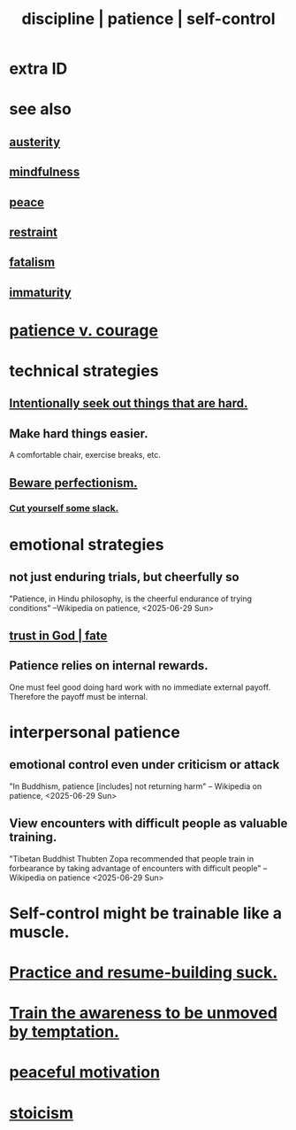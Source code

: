 :PROPERTIES:
:ID:       262826ac-648b-40a6-b0b5-0644ef17a3a8
:ROAM_ALIASES: patience discipline self-control
:END:
#+title: discipline | patience | self-control
* extra ID
:PROPERTIES:
:ID:       d7d8d66e-24b4-4f53-aa98-0d6707b26254
:END:
* see also
** [[id:ee0e7d70-20c9-4af2-8e01-c8e03255c8d8][austerity]]
** [[id:9ec55e32-f974-479e-8295-7d9e30156684][mindfulness]]
** [[id:6e44fba3-c51d-430c-81ac-bd91e8db773b][peace]]
** [[id:34e03fd6-963b-451c-85c8-b8063518e597][restraint]]
** [[id:f1a5c61e-6aa2-4a74-9113-2404c8d6f674][fatalism]]
** [[id:31b4c38c-5885-4895-ae33-85cb4fb93b86][immaturity]]
* [[id:5801add6-9aaf-4f60-9354-f4aadfa5e7d2][patience v. courage]]
* technical strategies
** [[id:e0a738a1-6bcc-4995-9c58-472f85432140][Intentionally seek out things that are hard.]]
** Make hard things easier.
   A comfortable chair, exercise breaks, etc.
** [[id:d59f21b1-2b7d-40e7-8f98-739c366b8280][Beware perfectionism.]]
*** [[id:5f213eb6-8631-4c84-83fa-77a94f8a1fc2][Cut yourself some slack.]]
* emotional strategies
** not just enduring trials, but cheerfully so
   "Patience, in Hindu philosophy, is the cheerful endurance of trying conditions"
   --Wikipedia on patience, <2025-06-29 Sun>
** [[id:cd9ea78e-bc53-426e-9011-70a5d8d1ccde][trust in God | fate]]
** Patience relies on internal rewards.
   One must feel good doing hard work with no immediate external payoff.
   Therefore the payoff must be internal.
* interpersonal patience
** emotional control even under criticism or attack
   "In Buddhism, patience [includes] not returning harm"
   -- Wikipedia on patience, <2025-06-29 Sun>
** View encounters with difficult people as valuable training.
   "Tibetan Buddhist Thubten Zopa recommended that people train in forbearance by taking advantage of encounters with difficult people"
   -- Wikipedia on patience <2025-06-29 Sun>
* Self-control might be trainable like a muscle.
* [[id:5a49b82d-9b09-4f5a-ae80-6c6595d46ae1][Practice and resume-building suck.]]
* [[id:bb4d7add-0f2d-4367-89da-429dbf550a8b][Train the awareness to be unmoved by temptation.]]
* [[id:c2decf8f-87a5-41e0-86c6-a5633566acc6][peaceful motivation]]
* [[id:7aef35f2-43a8-4376-b31a-379da833254e][stoicism]]
